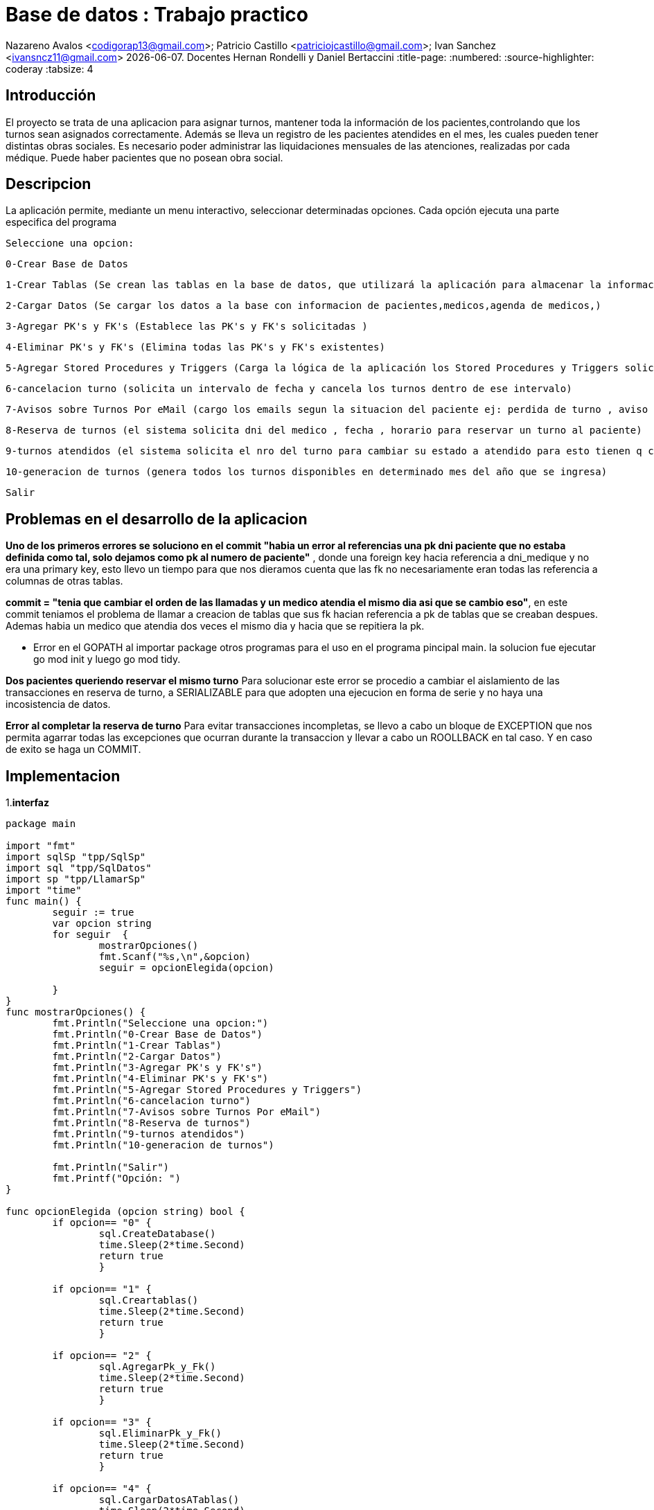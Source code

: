 
= Base de datos : Trabajo practico

Nazareno Avalos <codigorap13@gmail.com>; Patricio Castillo
<patriciojcastillo@gmail.com>; Ivan Sanchez <ivansncz11@gmail.com>
{docdate}. Docentes Hernan Rondelli y Daniel Bertaccini
:title-page:
:numbered:
:source-highlighter: coderay
:tabsize: 4



== Introducción
El proyecto se trata de una aplicacion para asignar turnos, mantener toda la información de los pacientes,controlando que los turnos sean asignados correctamente.
Además se lleva un registro de les pacientes atendides en el mes, les cuales pueden tener
distintas obras sociales. Es necesario poder administrar las liquidaciones mensuales de
las atenciones, realizadas por cada médique. Puede haber pacientes que no posean obra
social.


== Descripcion
La aplicación permite, mediante un menu interactivo, seleccionar determinadas opciones. Cada opción ejecuta una parte especifica del programa
  
  Seleccione una opcion:
	
	0-Crear Base de Datos 
	
	1-Crear Tablas (Se crean las tablas en la base de datos, que utilizará la aplicación para almacenar la información requerida)
	
	2-Cargar Datos (Se cargar los datos a la base con informacion de pacientes,medicos,agenda de medicos,)
	
	3-Agregar PK's y FK's (Establece las PK's y FK's solicitadas )
	
	4-Eliminar PK's y FK's (Elimina todas las PK's y FK's existentes)
	
	5-Agregar Stored Procedures y Triggers (Carga la lógica de la aplicación los Stored Procedures y Triggers solicitados )
	
	6-cancelacion turno (solicita un intervalo de fecha y cancela los turnos dentro de ese intervalo)
	
	7-Avisos sobre Turnos Por eMail (cargo los emails segun la situacion del paciente ej: perdida de turno , aviso de turno reservado, si se cancelo el turno)
	
	8-Reserva de turnos (el sistema solicita dni del medico , fecha , horario para reservar un turno al paciente)
	
	9-turnos atendidos (el sistema solicita el nro del turno para cambiar su estado a atendido para esto tienen q coincidir la fechas)
	
	10-generacion de turnos (genera todos los turnos disponibles en determinado mes del año que se ingresa)

	Salir





== Problemas en el desarrollo de la aplicacion
*Uno de los primeros errores se soluciono en el commit
 "habia un error al referencias una pk dni paciente que no estaba definida como tal, solo dejamos como pk al numero de paciente"*
, donde una foreign key hacia referencia a dni_medique y no era una primary key, esto llevo 
un tiempo para que nos dieramos cuenta que las fk no  necesariamente eran todas las referencia a columnas de otras tablas.

*commit = "tenia que cambiar el orden de las llamadas y un medico atendia el mismo dia asi que se cambio eso"*, en este commit teniamos el problema
de llamar a creacion de tablas que sus fk hacian referencia a pk de tablas que se creaban despues. Ademas habia un medico que atendia dos veces el mismo dia
y hacia que se repitiera la pk.

* Error en el GOPATH al importar package  otros programas para el uso en el programa pincipal main.
la solucion fue ejecutar go mod init  y luego go mod tidy.

*Dos pacientes queriendo reservar el mismo turno*
Para solucionar este error se procedio a cambiar el aislamiento de las transacciones en reserva de turno, a SERIALIZABLE para que adopten una ejecucion
en forma de serie y no haya una incosistencia de datos.

*Error al completar la reserva de turno*
Para evitar transacciones incompletas, se llevo a cabo un bloque de EXCEPTION que nos permita agarrar todas las excepciones que ocurran durante la transaccion
y llevar a cabo un ROOLLBACK en tal caso. Y en caso de exito se haga un COMMIT.


== Implementacion
1.*interfaz*
[source , go]
----
package main

import "fmt"
import sqlSp "tpp/SqlSp"
import sql "tpp/SqlDatos"
import sp "tpp/LlamarSp"
import "time"
func main() {
	seguir := true
	var opcion string
	for seguir  {
		mostrarOpciones()
		fmt.Scanf("%s,\n",&opcion)
		seguir = opcionElegida(opcion)
		
	}
}
func mostrarOpciones() {
	fmt.Println("Seleccione una opcion:")
	fmt.Println("0-Crear Base de Datos")
	fmt.Println("1-Crear Tablas")
	fmt.Println("2-Cargar Datos")
	fmt.Println("3-Agregar PK's y FK's")
	fmt.Println("4-Eliminar PK's y FK's")
	fmt.Println("5-Agregar Stored Procedures y Triggers")
	fmt.Println("6-cancelacion turno")
	fmt.Println("7-Avisos sobre Turnos Por eMail")
	fmt.Println("8-Reserva de turnos")
	fmt.Println("9-turnos atendidos")
	fmt.Println("10-generacion de turnos")

	fmt.Println("Salir")
	fmt.Printf("Opción: ")
}

func opcionElegida (opcion string) bool {
	if opcion== "0" {
		sql.CreateDatabase()
		time.Sleep(2*time.Second)
		return true
		}
	
	if opcion== "1" {
		sql.Creartablas()
		time.Sleep(2*time.Second)
		return true
		}
		
	if opcion== "2" {
		sql.AgregarPk_y_Fk()
		time.Sleep(2*time.Second)
		return true
		}
	
	if opcion== "3" {
		sql.EliminarPk_y_Fk()
		time.Sleep(2*time.Second)
		return true
		}
	
	if opcion== "4" {
		sql.CargarDatosATablas()
		time.Sleep(2*time.Second)
		return true
		}
	
	if opcion== "5" {
		sqlSp.CargarcancelarTurnos()
		sqlSp.CargarTriggerCancelacion()
		sqlSp.CargarTriggerReserva()
		sqlSp.CargarRecordatorioReserva()
		sqlSp.CargaravisoTurnoPerdido()
		sqlSp.CargarReservadeTurnos()
		sqlSp.CrearAtencionTurno()
		sqlSp.CreargenerarTurnos()
		
		fmt.Println("Sp y triggers cargados exitosamente")
		time.Sleep(2*time.Second)
		return true
		}	
	
	if opcion== "6" {
		var dni int
		var f_desde string
		var f_hasta string 
		fmt.Println("ingrese documento del medico")
		fmt.Scanf("%d,\n",&dni)
		fmt.Println("ingrese la fecha inicio yy-mm-dd")
		fmt.Scanf("%s,\n",&f_desde)
		fmt.Println("ingrese la fecha final del intervalo yy-mm-dd")
		fmt.Scanf("%s,\n",&f_hasta)
		sp.CancelarTurno(dni,f_desde,f_hasta);
		time.Sleep(2*time.Second)
		return true
		}	
	
	if opcion== "7" {
		sp.AvisosXEmail()
		time.Sleep(2*time.Second)
		return true
		}
		
	if opcion== "8" {
		var dniMedico int
		var nroHClinica int
		var fecha string
		var hora string
		fmt.Println("ingrese documento del medico")
		fmt.Scanf("%d,\n",&dniMedico)
		fmt.Println("ingrese numero historia Clinica")
		fmt.Scanf("%d,\n",&nroHClinica)
		fmt.Println("ingrese la fecha de reserva")
		fmt.Scanf("%s,\n",&fecha)
		fmt.Println("ingrese la hora de reserva")
		fmt.Scanf("%s,\n",&hora)
		sp.Reserva(nroHClinica,dniMedico,fecha,hora)
		time.Sleep(2*time.Second)
		return true
		}	
		
	if opcion== "9" {
		var nroTurno int
		fmt.Println("ingrese el nro de turno atendido")
		fmt.Scanf("%d,\n",&nroTurno)
		sp.AtencionTurno(nroTurno)
		time.Sleep(2*time.Second)
		return true
		}
		
		
	if opcion== "10" {
		var anio int
		var mes int
		fmt.Println("ingrese el anio")
		fmt.Scanf("%d,\n",&anio)
		fmt.Println("ingrese el mes")
		fmt.Scanf("%d,\n",&mes)
		sp.GenerarTurnos(anio,mes)
		time.Sleep(2*time.Second)
		return true
		}
		
	if opcion== "salir" {
		
		return false
		}
		
	

	return true
	}

----
2. *Procedure reserva*

Este procedure recibe la historia clinica, el dni del medico y la fecha de reserva. Se declaran las variables medico,pacien, cobertura_aux
y turno_id , donde se guardan los datos para poder ir trabajando durante la ejecucion. Dentro del begin, primero se validan que sean correctos
 los datos de la historia clinica y el dni del medico, en caso de no ser correctos se devuelven mensajes de error. En segundo lugar una vez 
 pasada esa seccion se valida si el paciente tiene obra social , en caso de tener una obra social, se hace una consulta de las obras sociales
 que atiende el medico seleccionado y devolver un error si no atiende esa obra social. En tercer lugar se valida si la fecha del turno es valida
 y si el estado del turno es disponible. En cuarto lugar se hace una consulta de los pacientes que hayan reservado mas de 4 veces y si el 
 paciente se encuentra en esa lista , se emite un mensaje de error  por superar el limite de reservas (limite de reservas es 5). Por ultimo
 se hace la consulta para saber si el paciente no tiene obra social , para actualizar la tabla de turnos de manera correcta y en caso de si tener
 obra social se hace una consulta a la tabla cobertura  para saber cuanto de los gastos cubre la obra social del paciente. 

[source , go]
----
func reservarTurno()  {
	
    db,err := sql.Open("postgres", "user=postgres host=localhost dbname=turnosmedicos sslmode=disable")
    if err != nil {
        log.Fatal(err)
    }
    defer db.Close()


	_, err = db.Exec(`create or replace function reserva(h_clinica int , dni_medi int , fecha_reserva timestamp) returns boolean as $$
						declare
						aux boolean;
						medico record;
						pacien record;
						turno_id record;

						cobertura_aux  record;

						begin
							-- Validar el DNI del médico

							select * into medico from medique where medique.dni_medique= dni_medi;
							if not found then 
								raise 'dni de medique no valido';
							end if;

							-- Validar el número de historia clínica del paciente

							select * into pacien from paciente where paciente.nro_paciente=h_clinica;
							if not found then
								raise 'nro de historia clinica no valido';
							end if;

							-- Validar si el paciente tiene obra social y si el médico la atiende

							if pacien.nro_obra_social is not null then
								if pacien.nro_obra_social not in (select nro_obra_social from cobertura,medique where cobertura.dni_medique=medico.dni_medique)
									then raise 'obra social de paciente no atendida por el medique';
								end if;
							end if;

							-- Validar la disponibilidad del turno para el médico y fecha solicitados

							if fecha_reserva not in(select fecha  from turno where turno.dni_medique=medico.dni_medique and turno.estado='disponible')
								then raise 'turno inexistente o no disponible';
							end if;
						
							-- Validar si el paciente ha superado el límite de reservas de turnos

							if pacien.nro_paciente in (select nro_paciente from turno where estado='reservado' group by nro_paciente having count(estado)>4)
								then raise 'supera limite de reserva de turnos';
							end if;

							select * INTO turno_id
							from turno
							where medico.dni_medique = turno.dni_medique
							and turno.fecha = fecha_reserva
							and turno.estado = 'disponible';

							-- inicar transaccion
							BEGIN 
							--si dos personas quieren reservar al mismo tiempo
							SET TRANSACTION ISOLATION LEVEL SERIALIZABLE;

							-- Actualizar el turno con la información de reserva

								if pacien.nro_obra_social is  null then
									-- Paciente sin obra social
									update turno
									set turno.nro_paciente = h_clinica,
										monto_paciente= medico.monto_consulta_privada,
										monto_obra_social = 0 ,
										estado='reservado'
									where nro_turno = turno_id.nro_turno;

								else
								-- Paciente con obra social
								
									select * into cobertura_aux from cobertura where dni_medique=medico.dni_medique and pacien.nro_obra_social;
									update turno
									set turno.nro_paciente = h_clinica,
										monto_paciente= cobertura_aux.monto_paciente,
										monto_obra_social = cobertura_aux.monto_obra_social,
										estado='reservado',
										nro_obra_social_consulta = pacien.nro_obra_social
									where nro_turno = turno_id.nro_turno;


								end if;
								--EN CASO DE EXITO SE APLICA EL CAMBIO
								COMMIT;

								return true;
								EXCEPTION 
									when others then 
									ROOLLBACK;
									return false;
							END;
						END;
					$$ LANGUAGE plpgsql;







`)
		if err != nil {
			log.Fatal(err)
		}
}
----












3. *Procedure  Liquidacion de obras sociales*

Este procedure primero declara las varibles v_obra_social , v_cabecera , v_turno, v_desde y  v_hasta, que seran necesarias para obtener los distintos datos
que vamos obteniendo de las consultas a la base de datos. Segundo, ingresa una tabla para cada obra social del mes actual , para diferenciar cada liquidacion
de cabecera y poder asociar cada detalle de liquidacion de los pacientes a una cabecera.  En tercer lugar y mas importante del procedure, se lleva a cabo 
el procedimiento de recorrer las liquidaciones de cabecera y corroborar que turnos coinciden con la obra social que figura en la cabecera actual, teniendo
en cuenta que el mes y el año de los turnos sean los correspondientes al de la cabecera.  Una vez se cumplen estas condiciones,  se procede a insertar
en la tabla liquidacion_detalle datos relacionados al turno actual y una referencia a la liquidacion cabecera a la cual pertenece. Por ultimo se suma
al monto total de la cebecera el monto de obra social que figura en el turno.
[source , go]
----
func liquidacion()  {
	
    db,err := sql.Open("postgres", "user=postgres host=localhost dbname=turnosmedicos sslmode=disable")
    if err != nil {
        log.Fatal(err)
    }
    defer db.Close()

	_, err = db.Exec(`create or replace function liquidacion() returns trigger as $$
					declare
					
					

					v_obra_social obra_social%ROWTYPE;
					v_cabecera liquidacion_cabecera%ROWTYPE;
					v_turno turno%ROWTYPE;

					v_desde date;
					v_hasta date;

					

					begin
						-- agregar las liquidaciones cabecera del mes

						v_desde= (select  date_trunc('month', current_date));
						v_hasta= (select (date_trunc('month', current_date) + interval '1 month - 1 day')) ;

						for v_obra_social in select nro_obra_social from obra_social LOOP
							insert into liquidacion_cabecera(nro_obra_social,desde,hasta,total) values (nro_obra_social,v_desde,v_hasta,0);
						end loop;



						-- aca se acomoda cada turno correspondiente al mes y a la liquidacion cabecera y se va añadiendo a liquidacion detalle con los
						-- datos del turno y el numero de liquidacion cabecera
						for v_cabecera in select * from liquidacion_cabecera LOOP
							if v_cabecera.monto = 0 then 
								for	v_turno in select * from turno LOOP

									v_turno_mes := select extract(month from v_turno.fecha) ;
									v_turno_año := select extract(year from v_turno.fecha) ;
									v_cabecera_mes := select extract(month from v_cabecera.desde);
									v_cabecera_año := select extract(year from v_cabecera.desde);
									v_paciente := (select * from paciente where nro_paciente=v_turno.nro_paciente);
									v_medico := (select * from medique where dni_medique=v_turno.dni_medique);
									fecha_turno = select date(v_turno.fecha);

									if v_cabecera.nro_obra_social = v_turno.nro_obra_social_consulta and v_cabecera_mes = v_turno_mes and v_cabecera_año=v_turno_año 
									then 
										insert into liquidacion_detalle values(v_cabecera.nro_liquidacion,fecha_turno, v_turno.nro_afiliade_consulta, v_paciente.dni_paciente, 
											v_paciente.nombre, v_paciente.apellido, v_turno.dni_medique,  v_medico.nombre, v_medico.apellido, v_medico.especialidad, v_turno.monto_obra_social);
										v_cabecera.total:= v_cabecera.total + v_turno.monto_obra_social;
										

									end if;
								end LOOP;
							end if;
						end LOOP;
					return new;
				end;
				$$ LANGUAGE plpgsql;






	
	`)
		if err != nil {
			log.Fatal(err)
		}


}

----


4. *Procedure  cancelacion de turnos*

[source , go]
----
create or replace function cancelarTurno(dniMedico int, f_desde date,f_hasta date) returns int as $$
	declare
	turnos turno%rowtype;
	info_medico medique%rowtype;
	info_paciente paciente%rowtype;
	turnosPospuestos int ;
	begin
	
	select count(*) into turnosPospuestos from turno t where t.fecha>=f_desde and t.fecha<=f_hasta and t.dni_medique=dniMedico;
	perform * from medique where medique.dni_medique = dniMedico;
	if not found then
	raise  'dni de medico no encontrado';
	end if ;  
	if turnosPospuestos !=0 then
	   for turnos in select * from turno t where t.fecha>=f_desde and t.fecha<=f_hasta and t.dni_medique=dniMedico loop
	    select * into info_paciente from paciente p where p.nro_paciente=turnos.nro_paciente;
	    select * into info_medico from medique m where m.dni_medique=turnos.dni_medique;
	    insert into reprogramacion values (turnos.nro_turno,info_paciente.nombre,info_paciente.apellido,	
			info_paciente.telefono,info_paciente.email,info_medico.nombre,info_medico.apellido,'reprogramado');
	    update turno t set  estado ='cancelado' where t.fecha= turnos.fecha and t.dni_medique= turnos.dni_medique and
	          t.nro_paciente=turnos.nro_paciente and t.nro_turno=turnos.nro_turno;
		end loop;
		end if;
	return turnosPospuestos;
	end;
	$$ language plpgsql;
----



4. *Procedure y triggers cancelacion de turnos*

[source , go]

----
create or replace function emailAsuntoCancelado() returns void as $$
	declare 
	nroPaciente int;
	info_paciente paciente%rowtype;
	info_medico turno%rowtype;
	begin
	select * into info_medico from turno t , reprogramacion r where t.nro_turno=new.nro_turno;
	select nro_paciente t into nroPaciente from turno t , reprogramacion r where t.nro_turno=new.nro_turno;
	select * into info_paciente from paciente p where p.nro_paciente=nroPaciente;
	insert  into envio_email (f_generacion,email_paciente,asunto,cuerpo,f_envio,estado) values(now(),info_paciente.email,
		'cancelacion de turno ','',null,'pendiente'); 
	
	end;
	$$ language plpgsql;
		
	create trigger emailCancelado
	after insert on reprogramacion
	for each row
	execute procedure emailAsuntoCancelado()


----



5. *Cargar turno disponibles*

[source , go]

----
create or replace function generarTurnos(año int, mes int) returns boolean as $$
	declare
	dni_medico int;
	fecha_inicio timestamp;
	fecha_final timestamp;
	dia_que_trabaja int;
	numero_consultorio int;
	intervalo interval;
	cant_horas_que_trabaja int;
	agenda_particular agenda%ROWTYPE;
	valor int;
	fecha_para_verificar timestamp;
	horario time;	
			
	begin
	fecha_inicio := make_timestamp(año,mes,1,0,0,0);
	fecha_final := fecha_inicio + '1 months';
	valor := 0.5;
	
	-- Verifico que no haya turnos con la fecha pasada por parametro

	if exists (select fecha from turno where (select extract (year from (turno.fecha))) = año and (select extract (month from (turno.fecha))) = mes) then
		return False;
	else
				
	-- Recorro las agendas particulares para generar los turnos
			
	for agenda_particular in select * from agenda LOOP
		fecha_para_verificar:= fecha_inicio + agenda_particular.hora_desde;
		horario:=agenda_particular.hora_desde;
		-- Voy recorriendo todos los dias del mes viendo que dias trabaja
				 
		while fecha_para_verificar < fecha_final loop
			horario:= agenda_particular.hora_desde;
			if  (select extract ( dow from  fecha_para_verificar) = agenda_particular.dia) then
				
			-- Dentro del dia, generos todos los turnos posibles
						
				while horario <  agenda_particular.hora_hasta loop
					insert into turno values (DEFAULT,fecha_para_verificar,agenda_particular.nro_consultorio,agenda_particular.dni_medique,NULL,NULL,NULL,NULL,NULL,NULL,'disponible');
					fecha_para_verificar := fecha_para_verificar + agenda_particular.duracion_turno;
					raise notice '%',fecha_para_verificar;
					horario:= horario+agenda_particular.duracion_turno;
				end loop;
			end if;
		fecha_para_verificar := fecha_para_verificar + interval '1 day';
		
		end loop;
	end loop;
	return True;
	end if;
	end;
	$$ LANGUAGE plpgsql;`
 

----